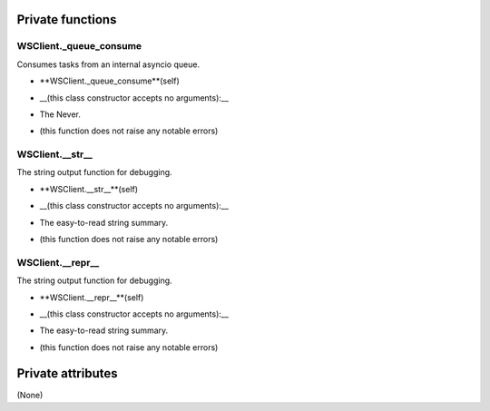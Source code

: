
####################
Private functions
####################

.. _moobius.network.ws_client.WSClient._queue_consume:

WSClient._queue_consume
---------------------------------------------------------------------------------------------------------------------



Consumes tasks from an internal asyncio queue.

.. raw:: html

  <embed>
  <head>
  </head>
  <body>
    <p class="fsig">
          <b>Signature:</b>
    </p>
  </body>
  </embed>

* **WSClient._queue_consume**(self)

.. raw:: html

  <embed>
  <head>
  </head>
  <body>
    <p class="fparam">
          <b>Parameters:</b>
    </p>
  </body>
  </embed>

* __(this class constructor accepts no arguments):__

.. raw:: html

  <embed>
  <head>
  </head>
  <body>
    <p class="freturn">
          <b>Returns:</b>
    </p>
  </body>
  </embed>

* The Never.

.. raw:: html

  <embed>
  <head>
  </head>
  <body>
    <p class="fraises">
          <b>Raises:</b>
    </p>
  </body>
  </embed>

* (this function does not raise any notable errors)



.. _moobius.network.ws_client.WSClient.__str__:

WSClient.__str__
---------------------------------------------------------------------------------------------------------------------



The string output function for debugging.

.. raw:: html

  <embed>
  <head>
  </head>
  <body>
    <p class="fsig">
          <b>Signature:</b>
    </p>
  </body>
  </embed>

* **WSClient.__str__**(self)

.. raw:: html

  <embed>
  <head>
  </head>
  <body>
    <p class="fparam">
          <b>Parameters:</b>
    </p>
  </body>
  </embed>

* __(this class constructor accepts no arguments):__

.. raw:: html

  <embed>
  <head>
  </head>
  <body>
    <p class="freturn">
          <b>Returns:</b>
    </p>
  </body>
  </embed>

* The  easy-to-read string summary.

.. raw:: html

  <embed>
  <head>
  </head>
  <body>
    <p class="fraises">
          <b>Raises:</b>
    </p>
  </body>
  </embed>

* (this function does not raise any notable errors)



.. _moobius.network.ws_client.WSClient.__repr__:

WSClient.__repr__
---------------------------------------------------------------------------------------------------------------------



The string output function for debugging.

.. raw:: html

  <embed>
  <head>
  </head>
  <body>
    <p class="fsig">
          <b>Signature:</b>
    </p>
  </body>
  </embed>

* **WSClient.__repr__**(self)

.. raw:: html

  <embed>
  <head>
  </head>
  <body>
    <p class="fparam">
          <b>Parameters:</b>
    </p>
  </body>
  </embed>

* __(this class constructor accepts no arguments):__

.. raw:: html

  <embed>
  <head>
  </head>
  <body>
    <p class="freturn">
          <b>Returns:</b>
    </p>
  </body>
  </embed>

* The  easy-to-read string summary.

.. raw:: html

  <embed>
  <head>
  </head>
  <body>
    <p class="fraises">
          <b>Raises:</b>
    </p>
  </body>
  </embed>

* (this function does not raise any notable errors)



####################
Private attributes
####################

(None)
